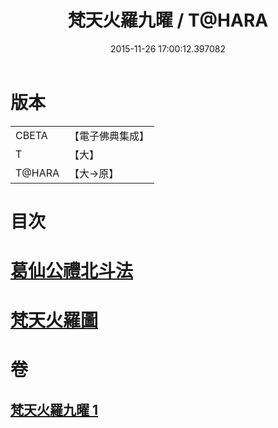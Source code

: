 #+TITLE: 梵天火羅九曜 / T@HARA
#+DATE: 2015-11-26 17:00:12.397082
* 版本
 |     CBETA|【電子佛典集成】|
 |         T|【大】     |
 |    T@HARA|【大→原】   |

* 目次
* [[file:KR6j0542_001.txt::0462a10][葛仙公禮北斗法]]
* [[file:KR6j0542_001.txt::0462b24][梵天火羅圖]]
* 卷
** [[file:KR6j0542_001.txt][梵天火羅九曜 1]]
